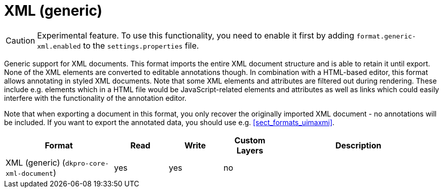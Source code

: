 // Licensed to the Technische Universität Darmstadt under one
// or more contributor license agreements.  See the NOTICE file
// distributed with this work for additional information
// regarding copyright ownership.  The Technische Universität Darmstadt 
// licenses this file to you under the Apache License, Version 2.0 (the
// "License"); you may not use this file except in compliance
// with the License.
//  
// http://www.apache.org/licenses/LICENSE-2.0
// 
// Unless required by applicable law or agreed to in writing, software
// distributed under the License is distributed on an "AS IS" BASIS,
// WITHOUT WARRANTIES OR CONDITIONS OF ANY KIND, either express or implied.
// See the License for the specific language governing permissions and
// limitations under the License.

[[sect_formats_xml]]
= XML (generic)

====
CAUTION: Experimental feature. To use this functionality, you need to enable it first by adding `format.generic-xml.enabled` to the `settings.properties` file.
====

Generic support for XML documents. This format imports the entire XML document structure and is
able to retain it until export. None of the XML elements are converted to editable annotations
though. In combination with a HTML-based editor, this format allows annotating in styled XML 
documents. Note that some XML elements and attributes are filtered out during rendering. These
include e.g. elements which in a HTML file would be JavaScript-related elements and attributes as
well as links which could easily interfere with the functionality of the annotation editor.

Note that when exporting a document in this format, you only recover the originally imported XML
document - no annotations will be included. If you want to export the annotated data, you should
use e.g. <<sect_formats_uimaxmi>>. 

[cols="2,1,1,1,3"]
|====
| Format | Read | Write | Custom Layers | Description

| XML (generic) (`dkpro-core-xml-document`)
| yes
| yes
| no
| 
|====
